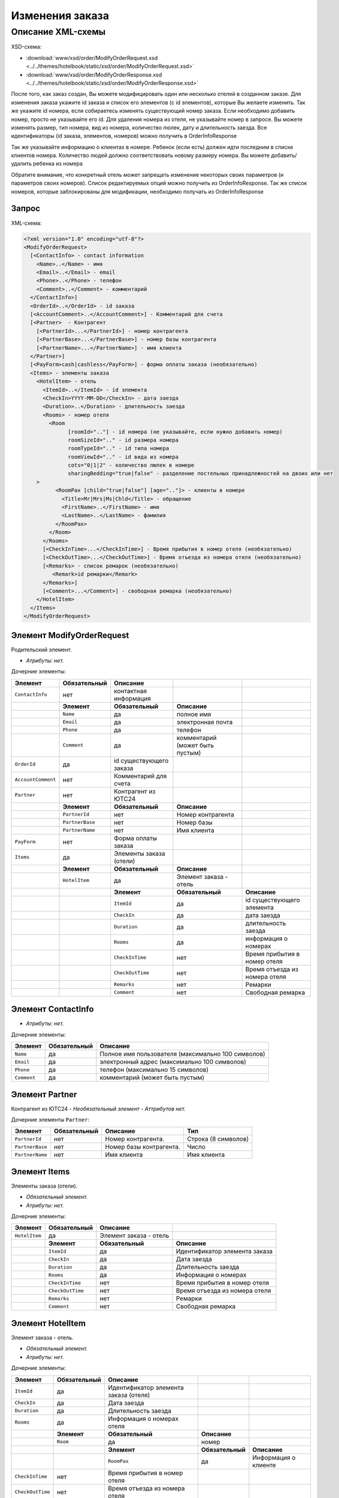 Изменения заказа
################

Описание XML-схемы
==================

XSD-схема:

- :download:`www/xsd/order/ModifyOrderRequest.xsd <../../themes/hotelbook/static/xsd/order/ModifyOrderRequest.xsd>`

- :download:`www/xsd/order/ModifyOrderResponse.xsd <../../themes/hotelbook/static/xsd/order/ModifyOrderResponse.xsd>`

После того, как заказ создан, Вы можете модифицировать один или
несколько отелей в созданном заказе. Для изменения заказа укажите id
заказа и список его элементов (с id элементов), которые Вы желаете
изменить. Так же укажите id номера, если собираетесь изменять
существующий номер заказа. Если необходимо добавить номер, просто не
указывайте его id. Для удаления номера из отеля, не указывайте номер в
запросе. Вы можете изменять размер, тип номера, вид из номера,
количество люлек, дату и длительность заезда. Все идентификаторы (id
заказа, элементов, номеров) можно получить в OrderInfoResponse

Так же указывайте информацию о клиентах в номере. Ребенок (если есть)
должен идти последним в списке клиентов номера. Количество людей должно
соответствовать новому размеру номера. Вы можете добавить/удалить
ребенка из номера

Обратите внимание, что конкретный отель может запрещать изменение
некоторых своих параметров (и параметров своих номеров). Список
редактируемых опций можно получить из OrderInfoResponse. Так же список
номеров, которые заблокированы для модификации, необходимо получать из
OrderInfoResponse

Запрос
------

XML-схема:

.. code-block:: xml

    <?xml version="1.0" encoding="utf-8"?>
    <ModifyOrderRequest>
      [<ContactInfo> - contact information
        <Name>..</Name> - имя
        <Email>..</Email> - email
        <Phone>..</Phone> - телефон
        <Comment>..</Comment> - комментарий
      </ContactInfo>]
      <OrderId>..</OrderId> - id заказа
      [<AccountComment>..</AccountComment>] - Комментарий для счета
      [<Partner>  - Контрагент
        [<PartnerId>...</PartnerId>] - номер контрагента
        [<PartnerBase>...</PartnerBase>] - номер базы контрагента
        [<PartnerName>...</PartnerName>] - имя клиента
      </Partner>] 
      [<PayForm>cash|cashless</PayForm>] - форма оплаты заказа (необязательно)
      <Items> - элементы заказа
        <HotelItem> - отель
          <ItemId>..</ItemId> - id элемента
          <CheckIn>YYYY-MM-DD</CheckIn> - дата заезда
          <Duration>..</Duration> - длительность заезда
          <Rooms> - номер отеля
            <Room
                  [roomId=".."] - id номера (не указывайте, если нужно добавить номер)
                  roomSizeId=".." - id размера номера
                  roomTypeId=".." - id типа номера
                  roomViewId=".." - id вида из номера
                  cots="0|1|2" - количество люлек в номере
                  sharingBedding="true|false" - разделение постельных принадлежностей на двоих или нет
        >
              <RoomPax [child="true|false"] [age=".."]> - клиенты в номере
                <Title>Mr|Mrs|Ms|Chld</Title> - обращение
                <FirstName>..</FirstName> - имя
                <LastName>..</LastName> - фамилия
              </RoomPax>
            </Room>
          </Rooms>
          [<CheckInTime>...</CheckInTime>] - Время прибытия в номер отеля (необязательно)
          [<CheckOutTime>...</CheckOutTime>] - Время отъезда из номера отеля (необязательно)
          [<Remarks> - список ремарок (необязательно)
             <Remark>id ремарки</Remark>
          </Remarks>]
          [<Comment>...</Comment>] - свободная ремарка (необязательно)
        </HotelItem>
      </Items>
    </ModifyOrderRequest>

Элемент ModifyOrderRequest
--------------------------

Родительский элемент.

- *Атрибуты: нет.*

Дочерние элементы:

+--------------------+------------------+-------------------------+---------------------------------+-------------------------------+
| **Элемент**        | **Обязательный** | **Описание**            |                                 |                               |
+====================+==================+=========================+=================================+===============================+
| ``ContactInfo``    | нет              | контактная информация   |                                 |                               |
+--------------------+------------------+-------------------------+---------------------------------+-------------------------------+
|                    | **Элемент**      | **Обязательный**        | **Описание**                    |                               |
+--------------------+------------------+-------------------------+---------------------------------+-------------------------------+
|                    | ``Name``         | да                      | полное имя                      |                               |
+--------------------+------------------+-------------------------+---------------------------------+-------------------------------+
|                    | ``Email``        | да                      | электронная почта               |                               |
+--------------------+------------------+-------------------------+---------------------------------+-------------------------------+
|                    | ``Phone``        | да                      | телефон                         |                               |
+--------------------+------------------+-------------------------+---------------------------------+-------------------------------+
|                    | ``Comment``      | да                      | комментарий (может быть пустым) |                               |
+--------------------+------------------+-------------------------+---------------------------------+-------------------------------+
| ``OrderId``        | да               | id существующего заказа |                                 |                               |
+--------------------+------------------+-------------------------+---------------------------------+-------------------------------+
| ``AccountComment`` | нет              | Комментарий для счета   |                                 |                               |
+--------------------+------------------+-------------------------+---------------------------------+-------------------------------+
| ``Partner``        | нет              | Контрагент из ЮТС24     |                                 |                               |
+--------------------+------------------+-------------------------+---------------------------------+-------------------------------+
|                    | **Элемент**      | **Обязательный**        | **Описание**                    |                               |
+--------------------+------------------+-------------------------+---------------------------------+-------------------------------+
|                    | ``PartnerId``    | нет                     | Номер контрагента               |                               |
+--------------------+------------------+-------------------------+---------------------------------+-------------------------------+
|                    | ``PartnerBase``  | нет                     | Номер базы                      |                               |
+--------------------+------------------+-------------------------+---------------------------------+-------------------------------+
|                    | ``PartnerName``  | нет                     | Имя клиента                     |                               |
+--------------------+------------------+-------------------------+---------------------------------+-------------------------------+
| ``PayForm``        | нет              | Форма оплаты заказа     |                                 |                               |
+--------------------+------------------+-------------------------+---------------------------------+-------------------------------+
| ``Items``          | да               | Элементы заказа (отели) |                                 |                               |
+--------------------+------------------+-------------------------+---------------------------------+-------------------------------+
|                    | **Элемент**      | **Обязательный**        | **Описание**                    |                               |
+--------------------+------------------+-------------------------+---------------------------------+-------------------------------+
|                    | ``HotelItem``    | да                      | Элемент заказа - отель          |                               |
+--------------------+------------------+-------------------------+---------------------------------+-------------------------------+
|                    |                  | **Элемент**             | **Обязательный**                | **Описание**                  |
+--------------------+------------------+-------------------------+---------------------------------+-------------------------------+
|                    |                  | ``ItemId``              | да                              | id существующего элемента     |
+--------------------+------------------+-------------------------+---------------------------------+-------------------------------+
|                    |                  | ``CheckIn``             | да                              | дата заезда                   |
+--------------------+------------------+-------------------------+---------------------------------+-------------------------------+
|                    |                  | ``Duration``            | да                              | длительность заезда           |
+--------------------+------------------+-------------------------+---------------------------------+-------------------------------+
|                    |                  | ``Rooms``               | да                              | информация о номерах          |
+--------------------+------------------+-------------------------+---------------------------------+-------------------------------+
|                    |                  | ``CheckInTime``         | нет                             | Время прибытия в номер отеля  |
+--------------------+------------------+-------------------------+---------------------------------+-------------------------------+
|                    |                  | ``CheckOutTime``        | нет                             | Время отъезда из номера отеля |
+--------------------+------------------+-------------------------+---------------------------------+-------------------------------+
|                    |                  | ``Remarks``             | нет                             | Ремарки                       |
+--------------------+------------------+-------------------------+---------------------------------+-------------------------------+
|                    |                  | ``Comment``             | нет                             | Свободная ремарка             |
+--------------------+------------------+-------------------------+---------------------------------+-------------------------------+


Элемент ContactInfo
-------------------

- *Атрибуты: нет.*

Дочерние элементы:

+-------------+------------------+----------------------------------------------------+
| **Элемент** | **Обязательный** | **Описание**                                       |
+=============+==================+====================================================+
| ``Name``    | да               | Полное имя пользователя (максимально 100 символов) |
+-------------+------------------+----------------------------------------------------+
| ``Email``   | да               | электронный адрес (максимально 100 символов)       |
+-------------+------------------+----------------------------------------------------+
| ``Phone``   | да               | телефон (максимально 15 символов)                  |
+-------------+------------------+----------------------------------------------------+
| ``Comment`` | да               | комментарий (может быть пустым)                    |
+-------------+------------------+----------------------------------------------------+

Элемент Partner
---------------
Контрагент из ЮТС24
- *Необязательный элемент*
- *Аттрибутов нет.*

Дочерние элементы ``Partner``:

+-----------------+------------------+-------------------------------------------------+---------------------+
| **Элемент**     | **Обязательный** | **Описание**                                    | **Тип**             |
+=================+==================+=================================================+=====================+
| ``PartnerId``   | нет              | Номер контрагента.                              | Строка (8 символов) |
+-----------------+------------------+-------------------------------------------------+---------------------+
| ``PartnerBase`` | нет              | Номер базы контрагента.                         | Число               |
+-----------------+------------------+-------------------------------------------------+---------------------+
| ``PartnerName`` | нет              | Имя клиента                                     | Имя клиента         |
+-----------------+------------------+-------------------------------------------------+---------------------+

Элемент Items
-------------

Элементы заказа (отели).

- *Обязательный элемент.*
- *Атрибуты: нет.*

Дочерние элементы:

+---------------+------------------+------------------------+-------------------------------+
| **Элемент**   | **Обязательный** | **Описание**           |                               |
+===============+==================+========================+===============================+
| ``HotelItem`` | да               | Элемент заказа - отель |                               |
+---------------+------------------+------------------------+-------------------------------+
|               | **Элемент**      | **Обязательный**       | **Описание**                  |
+---------------+------------------+------------------------+-------------------------------+
|               | ``ItemId``       | да                     | Идентификатор элемента заказа |
+---------------+------------------+------------------------+-------------------------------+
|               | ``CheckIn``      | да                     | Дата заезда                   |
+---------------+------------------+------------------------+-------------------------------+
|               | ``Duration``     | да                     | Длительность заезда           |
+---------------+------------------+------------------------+-------------------------------+
|               | ``Rooms``        | да                     | Информация о номерах          |
+---------------+------------------+------------------------+-------------------------------+
|               | ``CheckInTime``  | нет                    | Время прибытия в номер отеля  |
+---------------+------------------+------------------------+-------------------------------+
|               | ``CheckOutTime`` | нет                    | Время отъезда из номера отеля |
+---------------+------------------+------------------------+-------------------------------+
|               | ``Remarks``      | нет                    | Ремарки                       |
+---------------+------------------+------------------------+-------------------------------+
|               | ``Comment``      | нет                    | Свободная ремарка             |
+---------------+------------------+------------------------+-------------------------------+

Элемент HotelItem
-----------------

Элемент заказа - отель.

- *Обязательный элемент.*
- *Атрибуты: нет.*

Дочерние элементы:

+-------------------+------------------+---------------------------------------+------------------+----------------------+
| **Элемент**       | **Обязательный** | **Описание**                          |                  |                      |
+===================+==================+=======================================+==================+======================+
| ``ItemId``        | да               | Идентификатор элемента заказа (отеля) |                  |                      |
+-------------------+------------------+---------------------------------------+------------------+----------------------+
| ``CheckIn``       | да               | Дата заезда                           |                  |                      |
+-------------------+------------------+---------------------------------------+------------------+----------------------+
| ``Duration``      | да               | Длительность заезда                   |                  |                      |
+-------------------+------------------+---------------------------------------+------------------+----------------------+
| ``Rooms``         | да               | Информация о номерах отеля            |                  |                      |
+-------------------+------------------+---------------------------------------+------------------+----------------------+
|                   | **Элемент**      | **Обязательный**                      | **Описание**     |                      |
+-------------------+------------------+---------------------------------------+------------------+----------------------+
|                   | ``Room``         | да                                    | номер            |                      |
+-------------------+------------------+---------------------------------------+------------------+----------------------+
|                   |                  | **Элемент**                           | **Обязательный** | **Описание**         |
+-------------------+------------------+---------------------------------------+------------------+----------------------+
|                   |                  | ``RoomPax``                           | да               | Информация о клиенте |
+-------------------+------------------+---------------------------------------+------------------+----------------------+
| ``CheckInTime``   | нет              | Время прибытия в номер отеля          |                  |                      |
+-------------------+------------------+---------------------------------------+------------------+----------------------+
| ``CheckOutTime``  | нет              | Время отъезда из номера отеля         |                  |                      |
+-------------------+------------------+---------------------------------------+------------------+----------------------+
| ``Remarks``       | нет              | Ремарки                               |                  |                      |
+-------------------+------------------+---------------------------------------+------------------+----------------------+
|                   | **Элемент**      | **Обязательный**                      | **Описание**     |                      |
+-------------------+------------------+---------------------------------------+------------------+----------------------+
|                   | ``Remark``       | Да                                    | Код ремарки      |                      |
+-------------------+------------------+---------------------------------------+------------------+----------------------+
| ``Comment``       | нет              | Свободная ремарка                     |                  |                      |
+-------------------+------------------+---------------------------------------+------------------+----------------------+

Элемент Rooms
-------------

Номера с информацией о клиентах, в том же порядке, как получено в ответе OrderInfo.

Вы можете изменить размер, тип номера, вид из номера (для этого
необходимо указать id номера). Так же Вы можете добавить или удалить
номер. Для добавления номера не указывайте id номера в запросе. Для
удаления номера пропустите номер в запросе OrderModify. 

- *Обязательный элемент.*
- *Атрибуты: нет.*

Дочерние элементы:

+-------------+------------------+---------------------+----------------------+----------------------------------+
| **Элемент** | **Обязательный** | **Описание**        |                      |                                  |
+=============+==================+=====================+======================+==================================+
| ``Room``    | да               | Информация о номере |                      |                                  |
+-------------+------------------+---------------------+----------------------+----------------------------------+
|             | **Элемент**      | **Обязательный**    | **Описание**         |                                  |
+-------------+------------------+---------------------+----------------------+----------------------------------+
|             | ``RoomPax``      | да                  | Информация о клиенте |                                  |
+-------------+------------------+---------------------+----------------------+----------------------------------+
|             |                  | **Элемент**         | **Обязательный**     | **Описание**                     |
+-------------+------------------+---------------------+----------------------+----------------------------------+
|             |                  | ``Title``           | да                   | Обращение (Mr / Mrs / Ms / Chld) |
+-------------+------------------+---------------------+----------------------+----------------------------------+
|             |                  | ``FirstName``       | да                   | Имя                              |
+-------------+------------------+---------------------+----------------------+----------------------------------+
|             |                  | ``LastName``        | да                   | Фамилия                          |
+-------------+------------------+---------------------+----------------------+----------------------------------+

Элемент Room
------------

Информация о номере и клиентах, проживающих в нем. Для изменения
существующего номера необходимо указывать его id. И наоборот, чтобы
добавить новый номер в отель, не указывайте id номера. Для удаления
номера из отеля просто не добавляйте его в запрос на изменение заказа

- *Обязательный элемент.*
- *Дочерние элементы: нет.*

Атрибуты:

+--------------------+----------------+------------------+--------------------------------------------------------+
| **Атрибут**        | **Тип**        | **Обязательный** | **Описание**                                           |
+====================+================+==================+========================================================+
| ``roomId``         | число          | нет              | id существующего номера                                |
+--------------------+----------------+------------------+--------------------------------------------------------+
| ``roomSizeId``     | число          | да               | id размера номера (/xml/room\_size)                    |
+--------------------+----------------+------------------+--------------------------------------------------------+
| ``roomTypeId``     | число          | да               | id типа номера (/xml/room\_type)                       |
+--------------------+----------------+------------------+--------------------------------------------------------+
| ``roomViewId``     | число          | да               | id вида из номера (/xml/room\_view)                    |
+--------------------+----------------+------------------+--------------------------------------------------------+
| ``cots``           | 0 или 1 или 2  | да               | Количество люлек в номере                              |
+--------------------+----------------+------------------+--------------------------------------------------------+
| ``sharingBedding`` | true или false | да               | Разделение постельных принадлежностей на двоих или нет |
+--------------------+----------------+------------------+--------------------------------------------------------+

Элемент RoomPax
---------------

Информация о клиентах в номере. Если в номере есть ребенок, он должен идти последним в списке клиентов номера!

- *Обязательный элемент.*

Атрибуты:

+-------------+----------------+------------------+-----------------------------------------+
| **Атрибут** | **Тип**        | **Обязательный** | **Описание**                            |
+=============+================+==================+=========================================+
| ``child``   | true или false | нет              | true – ребенок                          |
+-------------+----------------+------------------+-----------------------------------------+
| ``age``     | число          | нет              | возраст ребенка (2–18), если child=true |
+-------------+----------------+------------------+-----------------------------------------+

Дочерние элементы:

+---------------+------------------+----------------------------------+
| **Элемент**   | **Обязательный** | **Описание**                     |
+===============+==================+==================================+
| ``Title``     | да               | Обращение (Mr / Mrs / Ms / Chld) |
+---------------+------------------+----------------------------------+
| ``FirstName`` | да               | Имя                              |
+---------------+------------------+----------------------------------+
| ``LastName``  | да               | Фамилия                          |
+---------------+------------------+----------------------------------+

Элемент Remarks
---------------

Список ремарок.

- *Необязательный элемент.*
- *Атрибуты: нет.*

Дочерние элементы:

+-------------+------------------+------------------------------+
| **Элемент** | **Обязательный** | **Описание**                 |
+=============+==================+==============================+
| ``Remark``  | да               | Код ремарки (например, "LA") |
+-------------+------------------+------------------------------+

Элемент Remark
--------------

Код ремарки.

Список всех доступных кодов ремарок можно получить по запросу ``/xml/remark``. Код ремарки находится в атрибуте Remark@temp ответа. 
Список ремарок, допустимых для данного предложения можно получить по запросу ``/xml/hotel\_modify\_restrictions?search\_id=[id\_поиска]&result\_id=[id\_предложения]``.
Коды допустимых ремарок находятся в Hotel/PossibleRemarks/Remark@code
 
- *Атрибуты: нет.*
- *Дочерние элементы: нет.*

Элемент Comment
---------------

Свободная ремарка (текст). Допускаются комментарии на английском языке.

- *Необязательный элемент.*
- *Атрибуты: нет.*
- *Дочерние элементы: нет.*

Ответ, ModifyOrderResponse
--------------------------

Шаблон ответа такой же, как ответ на запрос информации о заказе (``OrderInfoResponse``).